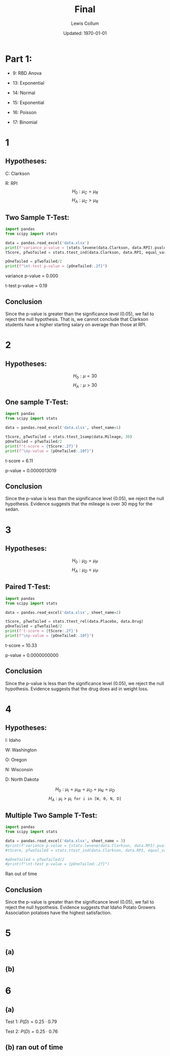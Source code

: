 #+latex_class_options: [fleqn]
#+latex_header: \usepackage{../homework}
#+options: num:t
#+bind: org-latex-minted-options (("rulecolor" "gray") ("frame" "leftline") ("fontsize" "\\scriptsize") ("xleftmargin" "20pt") ("baselinestretch" "0.9"))
#+bind: org-latex-image-default-width "0.4\\linewidth"
#+options: num:t tags:nil
#+property: header-args :exports both :eval no-export :results output latex


#+title: Final
#+author: Lewis Collum
#+date: Updated: \today


* Part 1:
  - 9: RBD Anova

  - 13: Exponential
  - 14: Normal
  - 15: Exponential
  - 16: Poisson
  - 17: Binomial

  
* 1
** Hypotheses:
   C: Clarkson

   R: RPI
   \[H_0: \mu_{C} = \mu_{R}\]
   \[H_A: \mu_{C} > \mu_{R}\]
** Two Sample T-Test:
  #+begin_src python :results output drawer
import pandas
from scipy import stats

data = pandas.read_excel('data.xlsx')
print(f'variance p-value = {stats.levene(data.Clarkson, data.RPI).pvalue:.3f}')
tScore, pTwoTailed = stats.ttest_ind(data.Clarkson, data.RPI, equal_var = False)

pOneTailed = pTwoTailed/2
print(f"\nt-test p-value = {pOneTailed:.2f}")
  #+end_src

  #+RESULTS:
  :results:
  variance p-value = 0.000

  t-test p-value = 0.19
  :end:

** Conclusion
   Since the p-value is greater than the significance level (0.05), we
   fail to reject the null hypothesis. That is, we cannot conclude
   that Clarkson students have a higher starting salary on average
   than those at RPI.
  
* 2
** Hypotheses:
   \noindent
   \[H_0: \mu = 30\]
   \[H_A: \mu > 30\]   
** One sample T-Test:
  #+begin_src python :results output drawer
import pandas
from scipy import stats

data = pandas.read_excel('data.xlsx', sheet_name=1)

tScore, pTwoTailed = stats.ttest_1samp(data.Mileage, 30)
pOneTailed = pTwoTailed/2
print(f't-score = {tScore:.2f}')
print(f"\np-value = {pOneTailed:.10f}")
  #+end_src

  #+RESULTS:
  :results:
  t-score = 6.11

  p-value = 0.0000013019
  :end:
** Conclusion
   Since the p-value is less than the significance level (0.05), we
   reject the null hypothesis. Evidence suggests that the mileage is
   over 30 mpg for the sedan.
* 3
** Hypotheses:
   \noindent
   \[H_0: \mu_D = \mu_P\]
   \[H_A: \mu_D < \mu_P\]   
** Paired T-Test:
  #+begin_src python :results output drawer
import pandas
from scipy import stats

data = pandas.read_excel('data.xlsx', sheet_name=2)

tScore, pTwoTailed = stats.ttest_rel(data.Placebo, data.Drug)
pOneTailed = pTwoTailed/2
print(f't-score = {tScore:.2f}')
print(f"\np-value = {pOneTailed:.10f}")
  #+end_src

  #+RESULTS:
  :results:
  t-score = 10.33

  p-value = 0.0000000000
  :end:
** Conclusion
   Since the p-value is less than the significance level (0.05), we
   reject the null hypothesis. Evidence suggests that the drug does
   aid in weight loss.
* 4
** Hypotheses:
   I: Idaho

   W: Washington

   O: Oregon

   N: Wisconsin

   D: North Dakota

   \[H_0: \mu_{I} = \mu_{W} = \mu_{O} = \mu_{N} = \mu_{D}\]
   \[H_A: \mu_{I} > \mu_{i} \texttt{ for i in [W, 0, N, D]}\]
** Multiple Two Sample T-Test:
  #+begin_src python :results output drawer
import pandas
from scipy import stats

data = pandas.read_excel('data.xlsx', sheet_name = 3)
#print(f'variance p-value = {stats.levene(data.Clarkson, data.RPI).pvalue:.3f}')
#tScore, pTwoTailed = stats.ttest_ind(data.Clarkson, data.RPI, equal_var = False)

#pOneTailed = pTwoTailed/2
#print(f"\nt-test p-value = {pOneTailed:.2f}")
  #+end_src

  #+RESULTS:
  :results:
  :end:

  Ran out of time
** Conclusion
   Since the p-value is greater than the significance level (0.05), we
   fail to reject the null hypothesis. Evidence suggests that Idaho
   Potato Growers Association potatoes have the highest satisfaction.
  
* 5 
** (a)
   [[./figure/5-a.png]]
** (b)
   [[./figure/5-b.png]]
* 6
** (a)
   Test 1: \(P(D) = 0.25 \cdot 0.79\)

   Test 2: \(P(D) = 0.25 \cdot 0.76\)

** (b) ran out of time 

